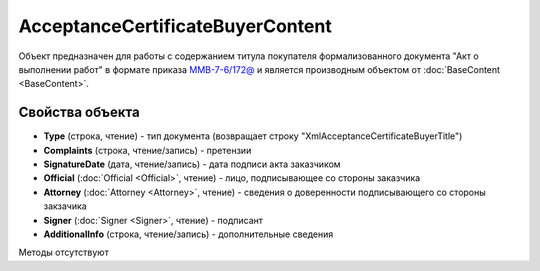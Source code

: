 ﻿AcceptanceCertificateBuyerContent
=================================

Объект предназначен для работы с содержанием титула покупателя формализованного документа "Акт о выполнении работ" в формате приказа `ММВ-7-6/172@ <https://normativ.kontur.ru/document?moduleId=1&documentId=261859&rangeId=83259>`_ и является производным объектом от :doc:`BaseContent <BaseContent>`.

Свойства объекта
----------------

- **Type** (строка, чтение) - тип документа (возвращает строку "XmlAcceptanceCertificateBuyerTitle")

- **Complaints** (строка, чтение/запись) - претензии

- **SignatureDate** (дата, чтение/запись) - дата подписи акта заказчиком

- **Official** (:doc:`Official <Official>`, чтение) - лицо, подписывающее со стороны заказчика

- **Attorney** (:doc:`Attorney <Attorney>`, чтение) - сведения о доверенности подписывающего со стороны закзачика

- **Signer** (:doc:`Signer <Signer>`, чтение) - подписант

- **AdditionalInfo** (строка, чтение/запись) - дополнительные сведения


Методы отсутствуют
